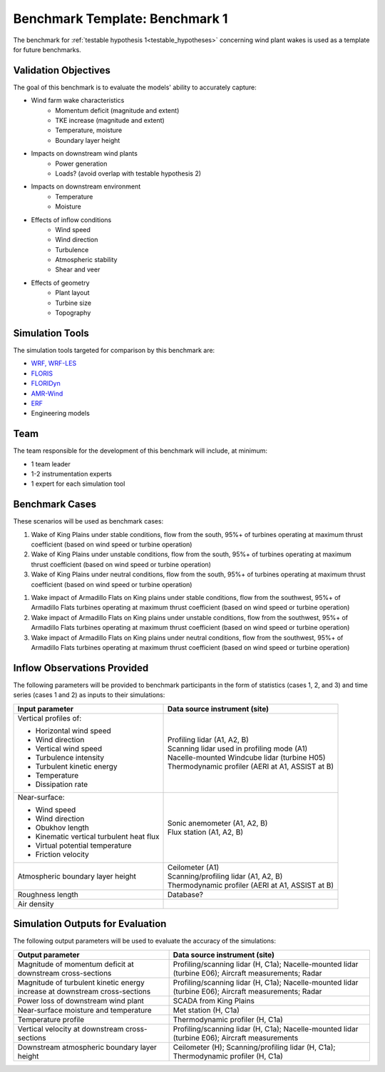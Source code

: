 .. _metabenchmark:


.. raw:: html

    <style> .red {color:red} </style>

.. role:: red


.. raw:: html

    <style> .blue {color:blue} </style>

.. role:: blue


Benchmark Template: Benchmark 1
================================

The benchmark for :ref:`testable hypothesis 1<testable_hypotheses>` concerning wind plant wakes is used as a template for future benchmarks.

Validation Objectives
---------------------

The goal of this benchmark is to evaluate the models' ability to accurately capture:

- Wind farm wake characteristics
    - Momentum deficit (magnitude and extent)
    - TKE increase (magnitude and extent)
    - Temperature, moisture
    - Boundary layer height

- Impacts on downstream wind plants
    - Power generation
    - Loads? (avoid overlap with testable hypothesis 2)

- Impacts on downstream environment
    - Temperature
    - Moisture

- Effects of inflow conditions
    - Wind speed
    - Wind direction
    - Turbulence
    - Atmospheric stability
    - Shear and veer

- Effects of geometry
    - Plant layout
    - Turbine size
    - Topography


Simulation Tools
----------------

The simulation tools targeted for comparison by this benchmark are:

- `WRF, WRF-LES <https://www.mmm.ucar.edu/models/wrf>`_
- `FLORIS <https://www.nrel.gov/wind/floris.html>`_
- `FLORIDyn <https://wes.copernicus.org/articles/7/2163/2022/wes-7-2163-2022.html>`_
- `AMR-Wind <https://exawind.github.io/amr-wind/>`_
- `ERF <https://erf.readthedocs.io/en/latest/>`_
- Engineering models


Team
----

The team responsible for the development of this benchmark will include, at minimum:

- 1 team leader
- 1-2 instrumentation experts
- 1 expert for each simulation tool


Benchmark Cases
---------------

These scenarios will be used as benchmark cases:

1. :blue:`Wake of King Plains under stable conditions, flow from the south, 95%+ of turbines operating at maximum thrust coefficient (based on wind speed or turbine operation)`
2. :blue:`Wake of King Plains under unstable conditions, flow from the south, 95%+ of turbines operating at maximum thrust coefficient (based on wind speed or turbine operation)`
3. :blue:`Wake of King Plains under neutral conditions, flow from the south, 95%+ of turbines operating at maximum thrust coefficient (based on wind speed or turbine operation)`

1. :red:`Wake impact of Armadillo Flats on King plains under stable conditions, flow from the southwest, 95%+ of Armadillo Flats turbines operating at maximum thrust coefficient (based on wind speed or turbine operation)`
2. :red:`Wake impact of Armadillo Flats on King plains under unstable conditions, flow from the southwest, 95%+ of Armadillo Flats turbines operating at maximum thrust coefficient (based on wind speed or turbine operation)`
3. :red:`Wake impact of Armadillo Flats on King plains under neutral conditions, flow from the southwest, 95%+ of Armadillo Flats turbines operating at maximum thrust coefficient (based on wind speed or turbine operation)`

.. figure:: images/benchmark_cases.png


Inflow Observations Provided
----------------------------

The following parameters will be provided to benchmark participants in the form of statistics (cases 1, 2, and 3) and time series (cases 1 and 2) as inputs to their simulations:

+------------------------------------------+-------------------------------------------------------------------------------------------------------------------------+
| Input parameter                          | Data source instrument (site)                                                                                           |
+==========================================+=========================================================================================================================+
| Vertical profiles of:                    || Profiling lidar (:blue:`A1`, :blue:`A2`, :red:`B`)                                                                     |
|                                          || Scanning lidar used in profiling mode (:blue:`A1`)                                                                     |
| - Horizontal wind speed                  || Nacelle-mounted Windcube lidar (:blue:`turbine H05`)                                                                   |
| - Wind direction                         || Thermodynamic profiler (:blue:`AERI at A1`, :red:`ASSIST at B`)                                                        |
| - Vertical wind speed                    |                                                                                                                         |
| - Turbulence intensity                   |                                                                                                                         |
| - Turbulent kinetic energy               |                                                                                                                         |
| - Temperature                            |                                                                                                                         |
| - Dissipation rate                       |                                                                                                                         |
|                                          |                                                                                                                         |
+------------------------------------------+-------------------------------------------------------------------------------------------------------------------------+
| Near-surface:                            || Sonic anemometer (:blue:`A1`, :blue:`A2`, :red:`B`)                                                                    |
|                                          || Flux station (:blue:`A1`, :blue:`A2`, :red:`B`)                                                                        |
| - Wind speed                             |                                                                                                                         |
| - Wind direction                         |                                                                                                                         |
| - Obukhov length                         |                                                                                                                         |
| - Kinematic vertical turbulent heat flux |                                                                                                                         |
| - Virtual potential temperature          |                                                                                                                         |
| - Friction velocity                      |                                                                                                                         |
|                                          |                                                                                                                         |
+------------------------------------------+-------------------------------------------------------------------------------------------------------------------------+
| Atmospheric boundary layer height        || Ceilometer (:blue:`A1`)                                                                                                |
|                                          || Scanning/profiling lidar (:blue:`A1`, :blue:`A2`, :red:`B`)                                                            |
|                                          || Thermodynamic profiler (:blue:`AERI at A1`, :red:`ASSIST at B`)                                                        |
|                                          |                                                                                                                         |
|                                          |                                                                                                                         |
+------------------------------------------+-------------------------------------------------------------------------------------------------------------------------+
| Roughness length                         | Database?                                                                                                               |
+------------------------------------------+-------------------------------------------------------------------------------------------------------------------------+
| Air density                              |                                                                                                                         |
+------------------------------------------+-------------------------------------------------------------------------------------------------------------------------+



Simulation Outputs for Evaluation
---------------------------------

The following output parameters will be used to evaluate the accuracy of the simulations:

+-----------------------------------------------------------------------------+-----------------------------------------------------------------------------------------------------------------------------+
| Output parameter                                                            | Data source instrument (site)                                                                                               |
+=============================================================================+=============================================================================================================================+
| Magnitude of momentum deficit at downstream cross-sections                  | Profiling/scanning lidar (:blue:`H`, :red:`C1a`); Nacelle-mounted lidar (:blue:`turbine E06`); Aircraft measurements; Radar |
+-----------------------------------------------------------------------------+-----------------------------------------------------------------------------------------------------------------------------+
| Magnitude of turbulent kinetic energy increase at downstream cross-sections | Profiling/scanning lidar (:blue:`H`, :red:`C1a`); Nacelle-mounted lidar (:blue:`turbine E06`); Aircraft measurements; Radar |
+-----------------------------------------------------------------------------+-----------------------------------------------------------------------------------------------------------------------------+
| Power loss of downstream wind plant                                         | :red:`SCADA from King Plains`                                                                                               |
+-----------------------------------------------------------------------------+-----------------------------------------------------------------------------------------------------------------------------+
| Near-surface moisture and temperature                                       | Met station (:blue:`H`, :red:`C1a`)                                                                                         |
+-----------------------------------------------------------------------------+-----------------------------------------------------------------------------------------------------------------------------+
| Temperature profile                                                         | Thermodynamic profiler (:blue:`H`, :red:`C1a`)                                                                              |
+-----------------------------------------------------------------------------+-----------------------------------------------------------------------------------------------------------------------------+
| Vertical velocity at downstream cross-sections                              | Profiling/scanning lidar (:blue:`H`, :red:`C1a`); Nacelle-mounted lidar (:blue:`turbine E06`); Aircraft measurements        |
+-----------------------------------------------------------------------------+-----------------------------------------------------------------------------------------------------------------------------+
| Downstream atmospheric boundary layer height                                | Ceilometer (:blue:`H`); Scanning/profiling lidar (:blue:`H`, :red:`C1a`); Thermodynamic profiler (:blue:`H`, :red:`C1a`)    |
+-----------------------------------------------------------------------------+-----------------------------------------------------------------------------------------------------------------------------+